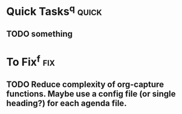 * Quick Tasks^q :quick:
** TODO something
* To Fix^f :fix:
** TODO Reduce complexity of org-capture functions. Maybe use a config file (or single heading?) for each agenda file.
